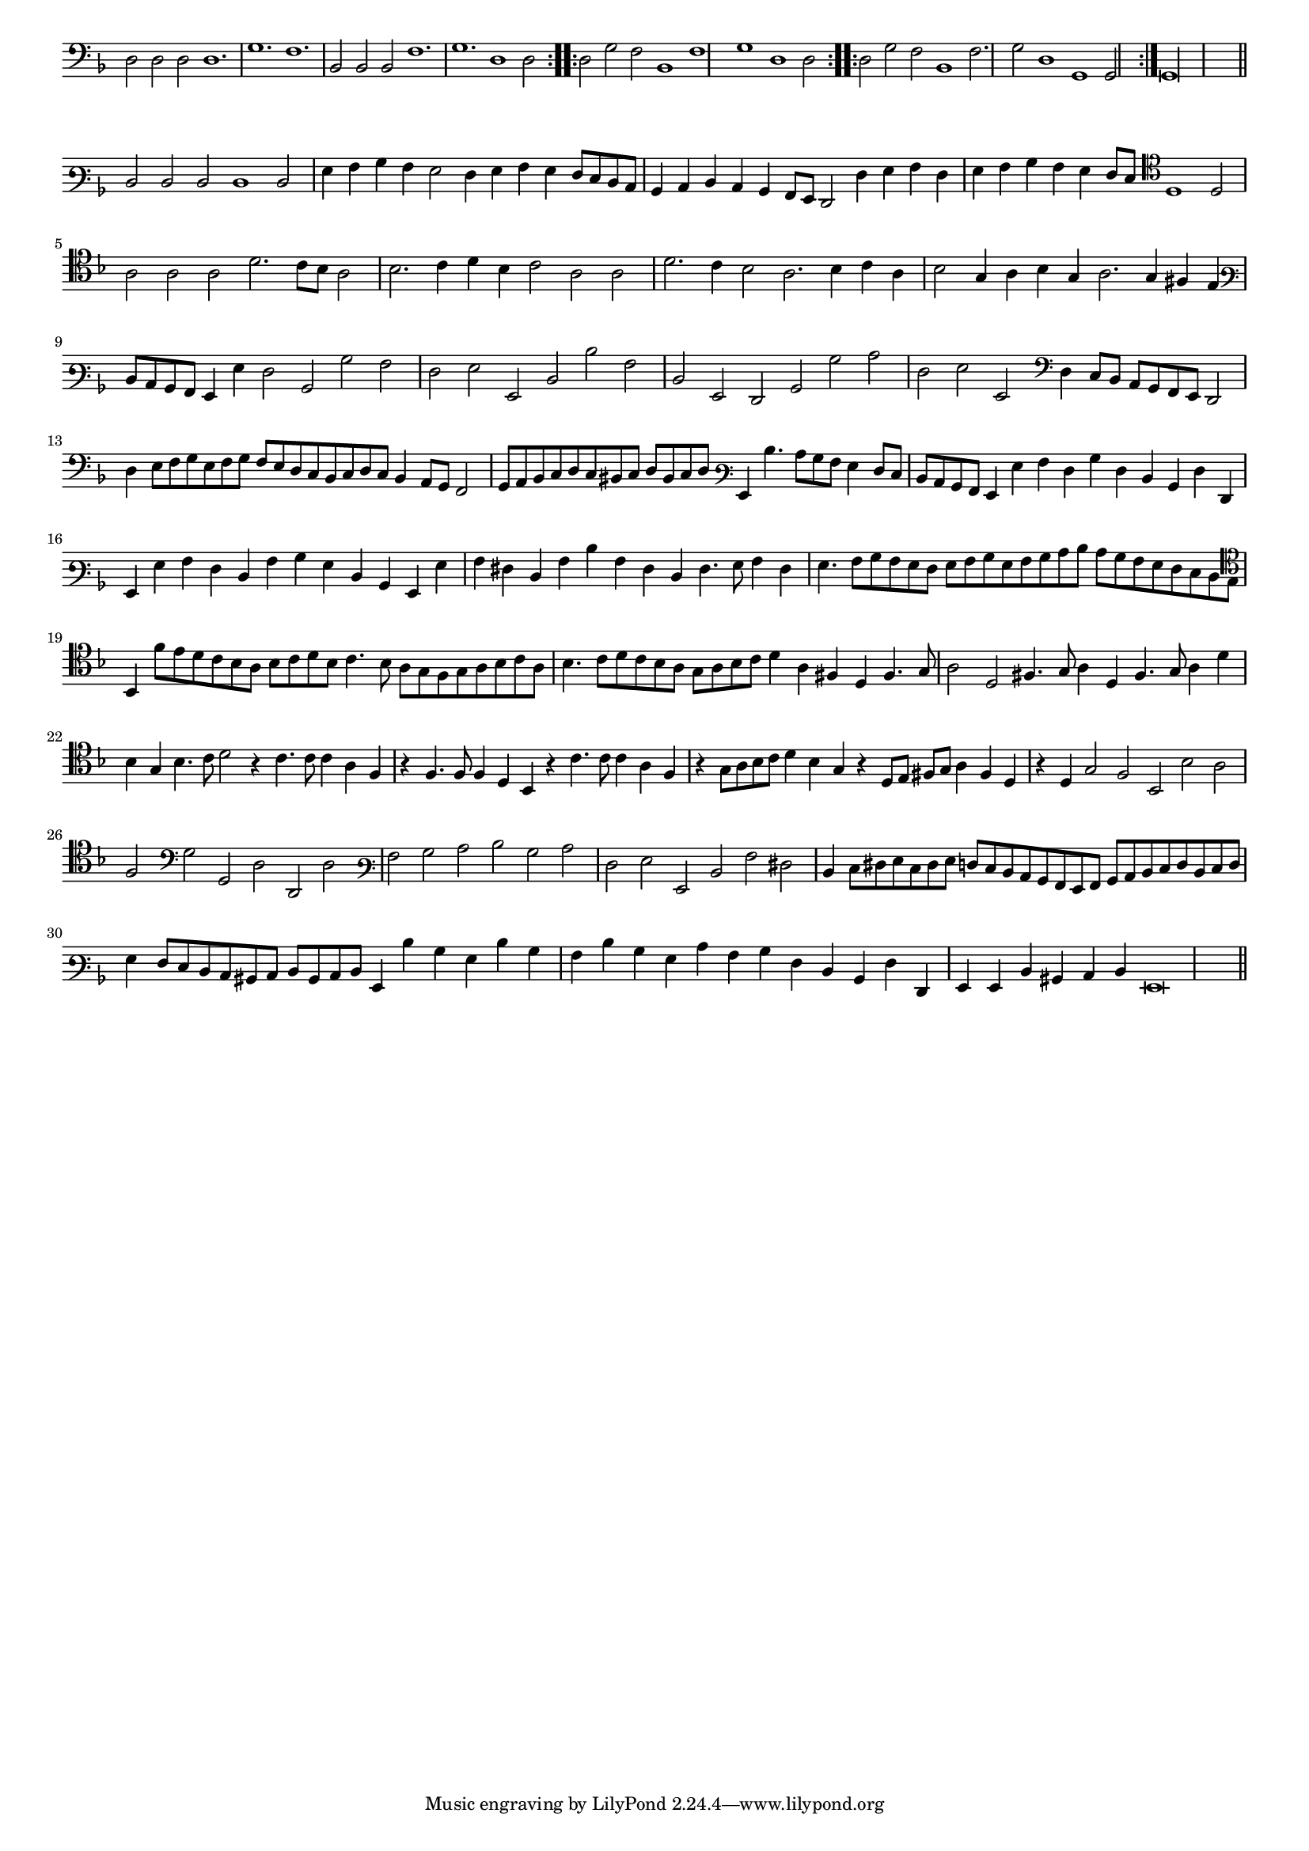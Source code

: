 \version "2.12.3"

#(set-global-staff-size 15)
\paper { indent = #0 }
\layout {
	\context {
		\Score
		\override SpacingSpanner #'uniform-stretching = ##t
	}
}

<<
\new Staff \with {
	\remove "Time_signature_engraver"
}
\relative c {
	\time 3/1
	\clef bass
	\key d \minor
	\repeat volta 2 {d2 d d d1. g f bes,2 bes bes f'1. g d1 d2}
	\repeat volta 2 {d2 g f bes,1 f' g d1 d2}
	\repeat volta 2 {d2 g f bes,1 f'2. g2 d1 g, g2}
	g\longa
	\bar"||"
}
>>

<<
\new Staff \with {
	\remove "Time_signature_engraver"
}
\relative c {
	\time 3/1
	\clef varbaritone
	\key d \minor
	d2 d d d1 d2 g4 a bes a g2 f4 g a g f8 e d c bes4 c d c bes a8 g f2 f'4 g a f g a bes a g f8 e
	\clef tenor d1 d2 a'2 a a d2. c8 bes a2 bes2. c4 d bes c2 a a d2. c4 bes2 a2. bes4 c a bes2 g4 a bes g a2. g4 fis e
	\clef varbaritone d8 c bes a g4 g' f2 bes, bes' a f g g, d' d' a d, g, f bes bes' c f, g g, \clef bass d'4 c8 bes a g f e d2 d'4
	e8 f g e f g f e d c bes c d c bes4 a8 g f2 g8 a bes c d c bis c d bis c d \clef varbaritone g,4 d''4. c8
	bes8 a g4 f8 e d c bes a g4 g' a f bes f d bes f' f, g g' a f d a' bes g d bes g g' a fis d a' d a
	fis d fis4. g8 a4 fis4 g4. a8 bes a g f g a bes g a bes c d c bes a g f e d c \clef tenor bes4 f''8 e d c
	bes8 a bes c d bes c4. bes8 a g f g a bes c a bes4. c8 d c bes a g a bes c d4 a fis d fis4. g8 a2 d, fis4. g8
	a4 d, fis4. g8 a4 d bes g bes4. c8 d2 r4 c4. c8 c4 a f r4 f4. f8 f4 d bes r4 c'4. c8 c4 a f r4 g8 a bes c d4 bes g r
	d8 e fis g a4 fis d r d g2 f bes, bes' a f \clef bass g g, d' d, d' \clef varbaritone a' bes c d bes c f, g g,
	d' a' fis d4 e8 fis g e fis g f e d c bes a g a bes c d e f d e f g4 f8 e d c bis c d bis
	c8 d g,4 d'' bes g d' bes a d bes g c a bes f d bes f' f, g g d' bis c d g,\breve
	\bar"||"
}
>>
